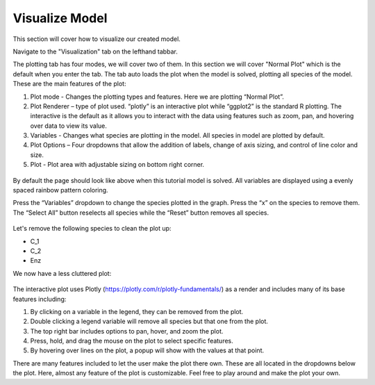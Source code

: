 ============================
Visualize Model
============================

This section will cover how to visualize our created model. 

Navigate to the "Visualization" tab on the lefthand tabbar. 

The plotting tab has four modes, we will cover two of them. In this section we 
will cover "Normal Plot" which is the default when you enter the tab.
The tab auto loads the plot when the model is solved, plotting all species 
of the model. These are the main features of the plot: 

#. Plot mode - Changes the plotting types and features.  
   Here we are plotting “Normal Plot”.
#. Plot Renderer – type of plot used. “plotly” is an interactive plot while 
   “ggplot2” is the standard R plotting. The interactive is the default as it 
   allows you to interact with the data using features such as zoom, pan, 
   and hovering over data to view its value.
#. Variables - Changes what species are plotting in the model.  
   All species in model are plotted by default.
#. Plot Options – Four dropdowns that allow the addition of labels, 
   change of axis sizing, and control of line color and size.
#. Plot - Plot area with adjustable sizing on bottom right corner.

.. figure:: images/20_plot_marked.png

By default the page should look like above when this tutorial model is solved.
All variables are displayed using a evenly spaced rainbow pattern coloring.

Press the “Variables” dropdown to change the species plotted in the graph.  
Press the “x” on the species to remove them.  The “Select All” button 
reselects all species while the “Reset” button removes all species.

.. figure:: images/21_plot_var_button.png

Let's remove the following species to clean the plot up:

* C_1
* C_2
* Enz

We now have a less cluttered plot: 

.. figure:: images/22_plot_less_cluttered.png

The interactive plot uses Plotly (https://plotly.com/r/plotly-fundamentals/) 
as a render and includes many of its base features including:

#. By clicking on a variable in the legend, they can be removed from the plot.  
#. Double clicking a legend variable will remove all species but that one 
   from the plot. 
#. The top right bar includes options to pan, hover, and zoom the plot.
#. Press, hold, and drag the mouse on the plot to select specific features.
#. By hovering over lines on the plot, a popup will show with the values 
   at that point.

There are many features included to let the user make the plot there own.  
These are all located in the dropdowns below the plot.  
Here, almost any feature of the plot is customizable.  
Feel free to play around and make the plot your own. 
